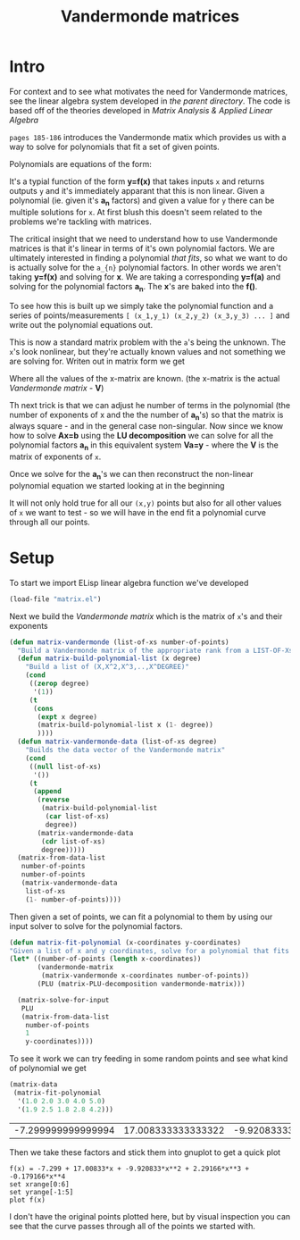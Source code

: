 #+TITLE:  Vandermonde matrices
#+HTML_HEAD: <link rel="stylesheet" type="text/css" href="../static/worg.css" />
#+options: num:nil
#+HTML_MATHJAX: path: "https://cdn.mathjax.org/mathjax/latest/MathJax.js?config=TeX-AMS_HTML"

* Intro
For context and to see what motivates the need for Vandermonde matrices, see the linear algebra system developed in [[..][the parent directory]].
The code is based off of the theories developed in [[matrixanalysis.com][Matrix Analysis & Applied Linear Algebra]]

~pages 185-186~ introduces the Vandermonde matix which provides us with a way to solve for polynomials that fit a set of given points. 

Polynomials are equations of the form:
\begin{equation}
y=a_{1}+a_{2}x+a_{3}x^{2}+a_{4}x^{3}+...
\end{equation}
It's a typial function of the form *y=f(x)* that takes inputs =x= and returns outputs =y= and it's immediately apparant that this is non linear. Given a polynomial (ie. given it's *a_{n}* factors) and given a value for =y= there can be multiple solutions for =x=. At first blush this doesn't seem related to the problems we're tackling with matrices. 

The critical insight that we need to understand how to use Vandermonde matrices is that it's linear in terms of it's own polynomial factors. We are ultimately interested in finding a polynomial /that fits/, so what we want to do is actually solve for the =a_{n}= polynomial factors. In other words we aren't taking *y=f(x)* and solving for *x*. We are taking a corresponding *y=f(a)* and solving for the polynomial factors *a_{n}*. The *x*'s are baked into the *f()*.

To see how this is built up we simply take the polynomial function and a series of points/measurements =[ (x_1,y_1) (x_2,y_2) (x_3,y_3) ... ]= and write out the polynomial equations out.
\begin{equation}
y_1=a_{1}+a_{2}x_1+a_{3}x_{1}^{2}+a_{4}x_{1}^{3}+...\\
y_2=a_{1}+a_{2}x_2+a_{3}x_{2}^{2}+a_{4}x_{2}^{3}+...\\
y_3=a_{1}+a_{2}x_3+a_{3}x_{3}^{2}+a_{4}x_{3}^{3}+...\\
...
\end{equation}
This is now a standard matrix problem with the =a='s being the unknown. The =x='s look nonlinear, but they're actually known values and not something we are solving for. Writen out in matrix form we get

\begin{equation}
\begin{bmatrix}
1 & x_1 & x_{1}^2 & x_{1}^3 ..\\
1 & x_2 & x_{2}^2 & x_{2}^3 ..\\
1 & x_3 & x_{3}^2 & x_{3}^3 ..\\
...\\
\end{bmatrix}
\begin{bmatrix}
a_1\\
a_2\\
a_3\\
a_4\\
...\\
\end{bmatrix}
=
\begin{bmatrix}
y_1\\
y_2\\
y_3\\
...\\
\end{bmatrix}
\end{equation}

Where all the values of the x-matrix are known. (the x-matrix is the actual /Vandermonde matrix/ - *V*)

Th next trick is that we can adjust he number of terms in the polynomial (the number of exponents of x and the the number of *a_{n}*'s) so that the matrix is always square - and in the general case non-singular. Now since we know how to solve *Ax=b* using the *LU decomposition* we can solve for all the polynomial factors *a_{n}* in this equivalent system *Va=y* - where the *V* is the matrix of exponents of =x=.

Once we solve for the *a_{n}*'s we can then reconstruct the non-linear polynomial equation we started looking at in the beginning

\begin{equation}
y=a_{1}+a_{2}x+a_{3}x^{2}+a_{4}x^{3}+...
\end{equation}

It will not only hold true for all our =(x,y)= points but also for all other values of =x= we want to test - so we will have in the end fit a polynomial curve through all our points.

* Setup
To start we import ELisp linear algebra function we've developed
#+BEGIN_SRC emacs-lisp :results output silent :session :tangle vandermonde.el
(load-file "matrix.el")
#+END_SRC

Next we build the /Vandermonde matrix/ which is the matrix of  ~x~'s and their exponents
#+BEGIN_SRC emacs-lisp :results output silent :session :tangle vandermonde.el
  (defun matrix-vandermonde (list-of-xs number-of-points)
    "Build a Vandermonde matrix of the appropriate rank from a LIST-OF-Xs"
    (defun matrix-build-polynomial-list (x degree)
      "Build a list of (X,X^2,X^3,..,X^DEGREE)"
      (cond
       ((zerop degree)
        '(1))
       (t
        (cons
         (expt x degree)
         (matrix-build-polynomial-list x (1- degree))
         ))))
    (defun matrix-vandermonde-data (list-of-xs degree)
      "Builds the data vector of the Vandermonde matrix"
      (cond
       ((null list-of-xs)
        '())
       (t
        (append
         (reverse
          (matrix-build-polynomial-list
           (car list-of-xs)
           degree))
         (matrix-vandermonde-data
          (cdr list-of-xs)
          degree)))))
    (matrix-from-data-list
     number-of-points
     number-of-points
     (matrix-vandermonde-data
      list-of-xs
      (1- number-of-points))))
#+END_SRC
Then given a set of points, we can fit a polynomial to them by using our input solver to solve for the polynomial factors.
#+BEGIN_SRC emacs-lisp :results output silent :session :tangle vandermonde.el
  (defun matrix-fit-polynomial (x-coordinates y-coordinates)
  "Given a list of x and y coordinates, solve for a polynomial that fits them using a Vandermonde matrixs. The result is a vector of factors 'a' that should be used in the standard order: a_1+a_2*x+a_3*x^2+a_4*x^3+... etc"
  (let* ((number-of-points (length x-coordinates))
         (vandermonde-matrix
          (matrix-vandermonde x-coordinates number-of-points))
         (PLU (matrix-PLU-decomposition vandermonde-matrix)))

    (matrix-solve-for-input
     PLU
     (matrix-from-data-list
      number-of-points
      1
      y-coordinates))))
#+END_SRC
To see it work we can try feeding in some random points and see what kind of polynomial we get
#+NAME: edata
#+BEGIN_SRC emacs-lisp :exports both :session
  (matrix-data
   (matrix-fit-polynomial
    '(1.0 2.0 3.0 4.0 5.0)
    '(1.9 2.5 1.8 2.8 4.2)))
#+END_SRC

#+RESULTS: edata
| -7.299999999999994 | 17.008333333333322 | -9.920833333333327 | 2.2916666666666656 | -0.17916666666666659 |
Then we take these factors and stick them into gnuplot to get a quick plot
#+BEGIN_SRC gnuplot :exports both :file polynomial-fit.png :var data=edata
f(x) = -7.299 + 17.00833*x + -9.920833*x**2 + 2.29166*x**3 + -0.179166*x**4
set xrange[0:6]
set yrange[-1:5]
plot f(x)
#+END_SRC

#+RESULTS:
[[file:polynomial-fit.png]]



I don't have the original points plotted here, but by visual inspection you can see that the curve passes through all of the points we started with.

